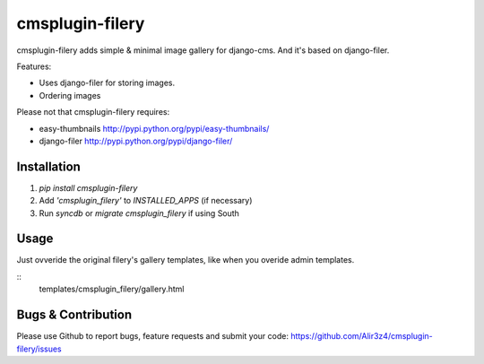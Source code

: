 =======================
cmsplugin-filery
=======================

cmsplugin-filery adds simple & minimal image gallery for django-cms.
And it's based on django-filer.

Features:

- Uses django-filer for storing images.
- Ordering images

Please not that cmsplugin-filery requires:

- easy-thumbnails http://pypi.python.org/pypi/easy-thumbnails/
- django-filer http://pypi.python.org/pypi/django-filer/

Installation
============

#. `pip install cmsplugin-filery`
#. Add `'cmsplugin_filery'` to `INSTALLED_APPS` (if necessary)
#. Run `syncdb` or `migrate cmsplugin_filery` if using South


Usage
=====

Just ovveride the original filery's gallery templates,
like when you overide admin templates.

::
    templates/cmsplugin_filery/gallery.html

Bugs & Contribution
===================

Please use Github to report bugs, feature requests and submit your code:
https://github.com/Alir3z4/cmsplugin-filery/issues
